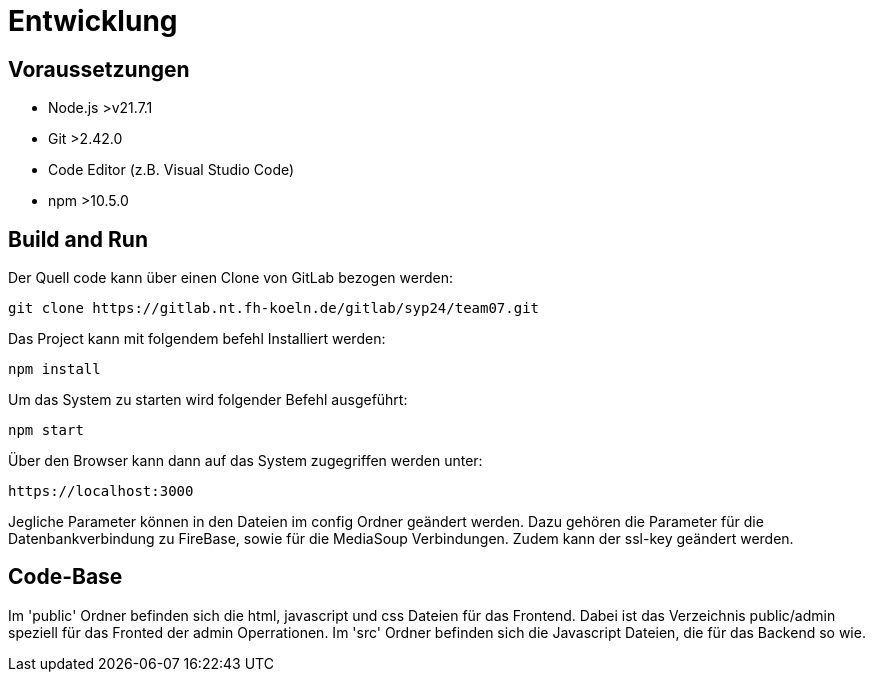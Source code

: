 [[sec:entwicklung]]
= [[sec:entwicklung]] Entwicklung

[[sec:voraussetzungen]]
== [[sec:voraussetzungen]] Voraussetzungen

* Node.js >v21.7.1 
* Git >2.42.0
* Code Editor (z.B. Visual Studio Code)
* npm >10.5.0

[[sec:build_run]]
== [[sec:build_run]] Build and Run

Der Quell code kann über einen Clone von GitLab bezogen werden:
```
git clone https://gitlab.nt.fh-koeln.de/gitlab/syp24/team07.git
```
Das Project kann mit folgendem befehl Installiert werden:
```
npm install
```
Um das System zu starten wird folgender Befehl ausgeführt:
```
npm start 
```
Über den Browser kann dann auf das System zugegriffen werden unter:
```
https://localhost:3000
```

Jegliche Parameter können in den Dateien im config Ordner geändert werden.
Dazu gehören die Parameter für die Datenbankverbindung zu FireBase, sowie für die MediaSoup Verbindungen. Zudem kann der ssl-key geändert werden.

[[sec:codebase]]
== [[sec:codebase]] Code-Base

Im 'public' Ordner befinden sich die html, javascript und css Dateien für das Frontend. Dabei ist das Verzeichnis public/admin speziell für das Fronted der admin Operrationen. 
Im 'src' Ordner befinden sich die Javascript Dateien, die für das Backend so wie.  



